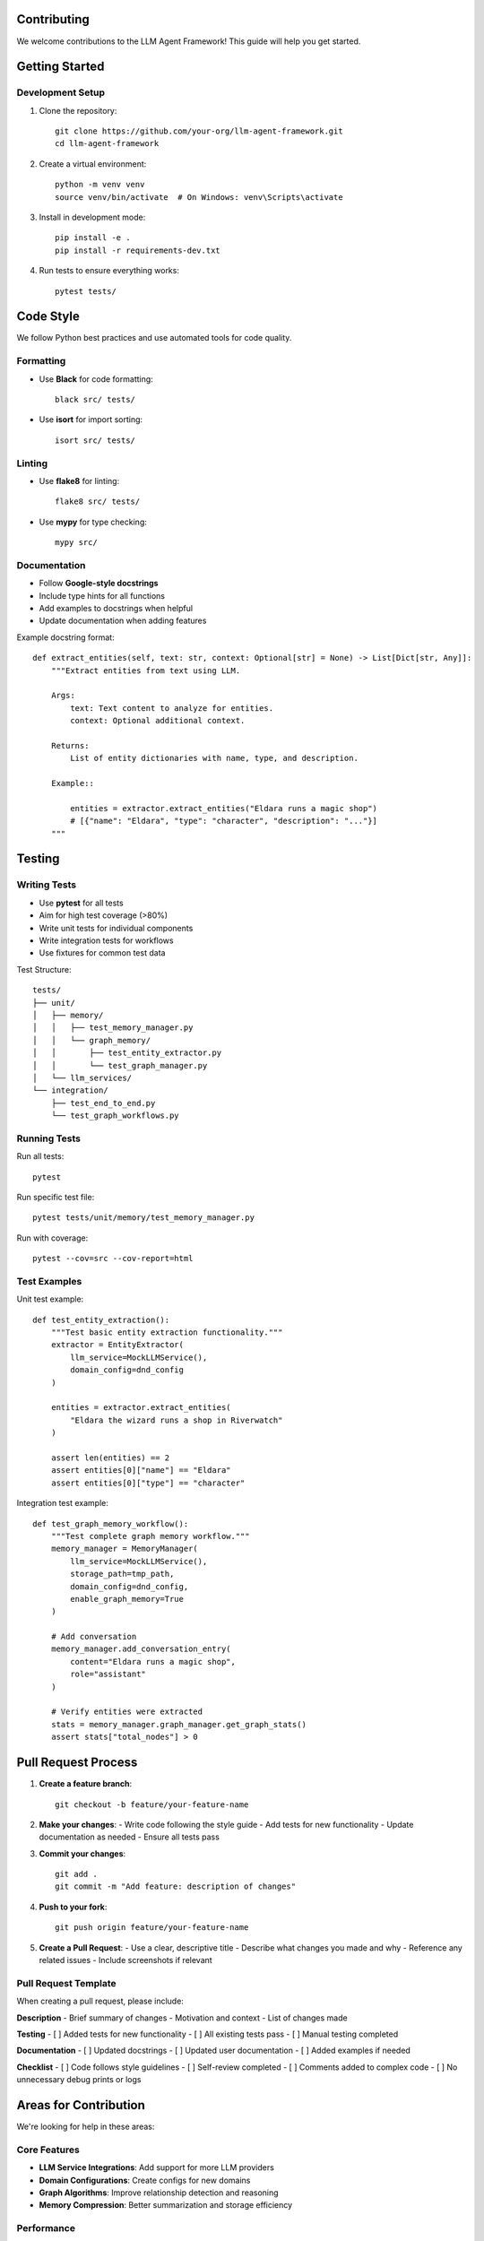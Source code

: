 Contributing
============

We welcome contributions to the LLM Agent Framework! This guide will help you get started.

Getting Started
===============

Development Setup
-----------------

1. Clone the repository::

    git clone https://github.com/your-org/llm-agent-framework.git
    cd llm-agent-framework

2. Create a virtual environment::

    python -m venv venv
    source venv/bin/activate  # On Windows: venv\Scripts\activate

3. Install in development mode::

    pip install -e .
    pip install -r requirements-dev.txt

4. Run tests to ensure everything works::

    pytest tests/

Code Style
==========

We follow Python best practices and use automated tools for code quality.

Formatting
----------

- Use **Black** for code formatting::

    black src/ tests/

- Use **isort** for import sorting::

    isort src/ tests/

Linting
-------

- Use **flake8** for linting::

    flake8 src/ tests/

- Use **mypy** for type checking::

    mypy src/

Documentation
-------------

- Follow **Google-style docstrings**
- Include type hints for all functions
- Add examples to docstrings when helpful
- Update documentation when adding features

Example docstring format::

    def extract_entities(self, text: str, context: Optional[str] = None) -> List[Dict[str, Any]]:
        """Extract entities from text using LLM.
        
        Args:
            text: Text content to analyze for entities.
            context: Optional additional context.
            
        Returns:
            List of entity dictionaries with name, type, and description.
            
        Example::
        
            entities = extractor.extract_entities("Eldara runs a magic shop")
            # [{"name": "Eldara", "type": "character", "description": "..."}]
        """

Testing
=======

Writing Tests
-------------

- Use **pytest** for all tests
- Aim for high test coverage (>80%)
- Write unit tests for individual components
- Write integration tests for workflows
- Use fixtures for common test data

Test Structure::

    tests/
    ├── unit/
    │   ├── memory/
    │   │   ├── test_memory_manager.py
    │   │   └── graph_memory/
    │   │       ├── test_entity_extractor.py
    │   │       └── test_graph_manager.py
    │   └── llm_services/
    └── integration/
        ├── test_end_to_end.py
        └── test_graph_workflows.py

Running Tests
-------------

Run all tests::

    pytest

Run specific test file::

    pytest tests/unit/memory/test_memory_manager.py

Run with coverage::

    pytest --cov=src --cov-report=html

Test Examples
-------------

Unit test example::

    def test_entity_extraction():
        """Test basic entity extraction functionality."""
        extractor = EntityExtractor(
            llm_service=MockLLMService(),
            domain_config=dnd_config
        )
        
        entities = extractor.extract_entities(
            "Eldara the wizard runs a shop in Riverwatch"
        )
        
        assert len(entities) == 2
        assert entities[0]["name"] == "Eldara"
        assert entities[0]["type"] == "character"

Integration test example::

    def test_graph_memory_workflow():
        """Test complete graph memory workflow."""
        memory_manager = MemoryManager(
            llm_service=MockLLMService(),
            storage_path=tmp_path,
            domain_config=dnd_config,
            enable_graph_memory=True
        )
        
        # Add conversation
        memory_manager.add_conversation_entry(
            content="Eldara runs a magic shop",
            role="assistant"
        )
        
        # Verify entities were extracted
        stats = memory_manager.graph_manager.get_graph_stats()
        assert stats["total_nodes"] > 0

Pull Request Process
====================

1. **Create a feature branch**::

    git checkout -b feature/your-feature-name

2. **Make your changes**:
   - Write code following the style guide
   - Add tests for new functionality
   - Update documentation as needed
   - Ensure all tests pass

3. **Commit your changes**::

    git add .
    git commit -m "Add feature: description of changes"

4. **Push to your fork**::

    git push origin feature/your-feature-name

5. **Create a Pull Request**:
   - Use a clear, descriptive title
   - Describe what changes you made and why
   - Reference any related issues
   - Include screenshots if relevant

Pull Request Template
---------------------

When creating a pull request, please include:

**Description**
- Brief summary of changes
- Motivation and context
- List of changes made

**Testing**
- [ ] Added tests for new functionality
- [ ] All existing tests pass
- [ ] Manual testing completed

**Documentation**
- [ ] Updated docstrings
- [ ] Updated user documentation
- [ ] Added examples if needed

**Checklist**
- [ ] Code follows style guidelines
- [ ] Self-review completed
- [ ] Comments added to complex code
- [ ] No unnecessary debug prints or logs

Areas for Contribution
======================

We're looking for help in these areas:

Core Features
-------------

- **LLM Service Integrations**: Add support for more LLM providers
- **Domain Configurations**: Create configs for new domains
- **Graph Algorithms**: Improve relationship detection and reasoning
- **Memory Compression**: Better summarization and storage efficiency

Performance
-----------

- **Async Processing**: Make operations more asynchronous
- **Caching**: Improve embedding and query caching
- **Batch Processing**: Handle multiple operations efficiently
- **Memory Usage**: Optimize for large knowledge graphs

Documentation
-------------

- **Tutorials**: Step-by-step guides for common use cases
- **API Examples**: More comprehensive code examples
- **Deployment Guides**: Instructions for production deployment
- **Video Tutorials**: Screencasts showing features

Testing
-------

- **Test Coverage**: Increase test coverage across modules
- **Load Testing**: Performance testing with large datasets
- **Edge Cases**: Tests for unusual inputs and error conditions
- **Mock Services**: Better mocking for external dependencies

Issue Reporting
===============

When reporting bugs or requesting features:

Bug Reports
-----------

Include these details:
- **Description**: Clear description of the issue
- **Reproduction Steps**: Minimal steps to reproduce
- **Expected Behavior**: What should happen
- **Actual Behavior**: What actually happens
- **Environment**: Python version, OS, package versions
- **Logs**: Relevant error messages or logs

Feature Requests
----------------

Include these details:
- **Use Case**: Why is this feature needed?
- **Proposed Solution**: How should it work?
- **Alternatives**: Other approaches considered
- **Examples**: Code examples of desired usage

Questions and Support
=====================

- **GitHub Discussions**: For general questions and ideas
- **Issues**: For bug reports and feature requests
- **Documentation**: Check docs first for common questions

We appreciate all contributions, whether they're bug fixes, new features, documentation improvements, or just questions that help us improve the project!

Development Tips
================

Debugging
---------

- Use logging extensively for debugging::

    import logging
    logger = logging.getLogger(__name__)
    logger.debug("Processing entity: %s", entity_name)

- Enable debug logging in tests::

    logging.basicConfig(level=logging.DEBUG)

- Use the `--pdb` flag with pytest to debug failing tests::

    pytest --pdb tests/test_specific.py

Working with LLMs
-----------------

- Test with mock LLM services first
- Use deterministic responses for unit tests
- Test with real LLMs for integration tests
- Be mindful of API costs during development

Graph Memory Development
------------------------

- Start with small, simple test cases
- Use visualization tools to debug graph structures
- Test duplicate prevention thoroughly
- Validate entity extraction accuracy manually

Performance Optimization
-------------------------

- Profile code with cProfile for bottlenecks
- Use memory profilers for large datasets
- Test with realistic data sizes
- Consider async processing for I/O operations

## Documentation

To build the documentation locally:

```bash
cd docs
pip install -r requirements.txt  # or use your venv
make html
open _build/html/index.html  # macOS
# or navigate to docs/_build/html/index.html in your browser
```

The documentation is also available online at [your-docs-url]. 